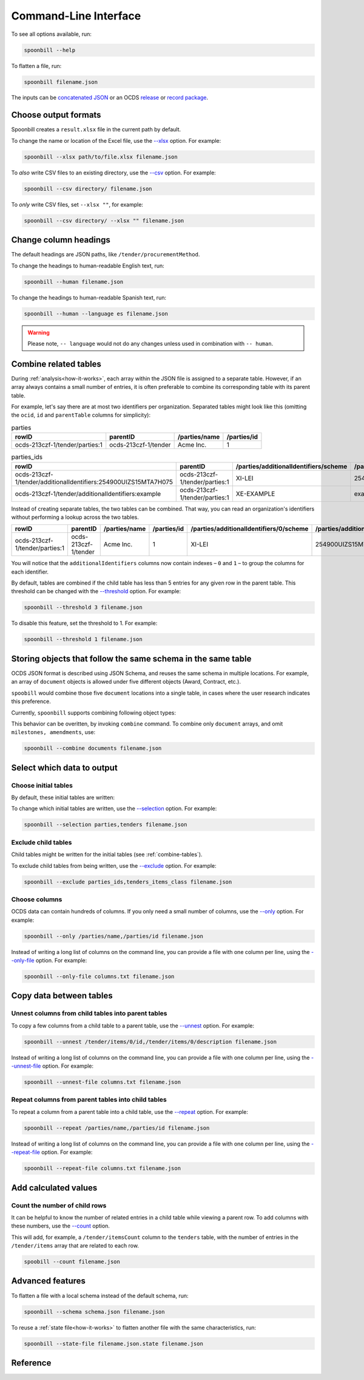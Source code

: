 Command-Line Interface
======================

To see all options available, run:

.. code-block:: bash

   spoonbill --help

To flatten a file, run:

.. code-block:: bash

   spoonbill filename.json

The inputs can be `concatenated JSON <https://en.wikipedia.org/wiki/JSON_streaming#Concatenated_JSON>`_ or an OCDS `release <https://standard.open-contracting.org/latest/en/schema/release_package/>`_ or `record package <https://standard.open-contracting.org/latest/en/schema/record_package/>`_.

Choose output formats
---------------------

Spoonbill creates a ``result.xlsx`` file in the current path by default.

To change the name or location of the Excel file, use the `\--xlsx <#cmdoption-spoonbill-xlsx>`_ option. For example:

.. code-block:: bash

   spoonbill --xlsx path/to/file.xlsx filename.json

To *also* write CSV files to an existing directory, use the `\--csv <#cmdoption-spoonbill-csv>`_ option. For example:

.. code-block:: bash

   spoonbill --csv directory/ filename.json

To *only* write CSV files, set ``--xlsx ""``, for example:

.. code-block:: bash

   spoonbill --csv directory/ --xlsx "" filename.json

Change column headings
----------------------

The default headings are JSON paths, like ``/tender/procurementMethod``.

To change the headings to human-readable English text, run:

.. code-block:: bash

   spoonbill --human filename.json

To change the headings to human-readable Spanish text, run:

.. code-block:: bash

   spoonbill --human --language es filename.json

.. warning::

    Please note, ``-- language`` would not do any changes unless used in combination with ``-- human``.

.. _combine-tables:

Combine related tables
----------------------

During :ref:`analysis<how-it-works>`, each array within the JSON file is assigned to a separate table. However, if an array always contains a small number of entries, it is often preferable to combine its corresponding table with its parent table.

For example, let's say there are at most two identifiers per organization. Separated tables might look like this (omitting the ``ocid``, ``id`` and ``parentTable`` columns for simplicity):

.. list-table:: parties
   :header-rows: 1

   * - rowID
     - parentID
     - /parties/name
     - /parties/id
   * - ocds-213czf-1/tender/parties:1
     - ocds-213czf-1/tender
     - Acme Inc.
     - 1

.. list-table:: parties_ids
   :header-rows: 1

   * - rowID
     - parentID
     - /parties/additionalIdentifiers/scheme
     - /parties/additionalIdentifiers/id
   * - ocds-213czf-1/tender/additionalIdentifiers:254900UIZS15MTA7H075
     - ocds-213czf-1/tender/parties:1
     - XI-LEI
     - 254900UIZS15MTA7H075
   * - ocds-213czf-1/tender/additionalIdentifiers:example
     - ocds-213czf-1/tender/parties:1
     - XE-EXAMPLE
     - example

Instead of creating separate tables, the two tables can be combined. That way, you can read an organization's identifiers without performing a lookup across the two tables.

.. list-table::
   :header-rows: 1

   * - rowID
     - parentID
     - /parties/name
     - /parties/id
     - /parties/additionalIdentifiers/0/scheme
     - /parties/additionalIdentifiers/0/id
     - /parties/additionalIdentifiers/1/scheme
     - /parties/additionalIdentifiers/1/id
   * - ocds-213czf-1/tender/parties:1
     - ocds-213czf-1/tender
     - Acme Inc.
     - 1
     - XI-LEI
     - 254900UIZS15MTA7H075
     - XE-EXAMPLE
     - example

You will notice that the ``additionalIdentifiers`` columns now contain indexes – ``0`` and ``1`` – to group the columns for each identifier.

By default, tables are combined if the child table has less than 5 entries for any given row in the parent table. This threshold can be changed with the `\--threshold <#cmdoption-spoonbill-threshold>`_ option. For example:

.. code-block:: bash

   spoonbill --threshold 3 filename.json

To disable this feature, set the threshold to 1. For example:

.. code-block:: bash

   spoonbill --threshold 1 filename.json

Storing objects that follow the same schema in the same table
-------------------------------------------------------------

OCDS JSON format is described using JSON Schema, and reuses the same schema in multiple locations. For example, an array of ``document`` objects is allowed under five different objects (Award, Contract, etc.).

``spoobill`` would combine those five ``document`` locations into a single table, in cases where the user research indicates this preference.

Currently, ``spoonbill`` supports combining following object types:

.. hlist::
   :columns: 1

   -  documents
   -  amendments
   -  milestones

This behavior can be overitten, by invoking ``combine`` command. To combine only ``document`` arrays, and omit ``milestones, amendments``, use:

.. code-block:: bash

   spoonbill --combine documents filename.json

Select which data to output
---------------------------

Choose initial tables
~~~~~~~~~~~~~~~~~~~~~

By default, these initial tables are written:

.. hlist::
   :columns: 3

   -  parties
   -  planning
   -  tenders
   -  awards
   -  contracts

To change which initial tables are written, use the `\--selection <#cmdoption-spoonbill-selection>`_ option. For example:

.. code-block:: bash

   spoonbill --selection parties,tenders filename.json

Exclude child tables
~~~~~~~~~~~~~~~~~~~~

Child tables might be written for the initial tables (see :ref:`combine-tables`).

To exclude child tables from being written, use the `\--exclude <#cmdoption-spoonbill-exclude>`_ option. For example:

.. code-block:: bash

   spoonbill --exclude parties_ids,tenders_items_class filename.json

Choose columns
~~~~~~~~~~~~~~

OCDS data can contain hundreds of columns. If you only need a small number of columns, use the `\--only <#cmdoption-spoonbill-only>`_ option. For example:

.. code-block:: bash

   spoonbill --only /parties/name,/parties/id filename.json

Instead of writing a long list of columns on the command line, you can provide a file with one column per line, using the `\--only-file <#cmdoption-spoonbill-only-file>`_ option. For example:

.. code-block:: bash

   spoonbill --only-file columns.txt filename.json

Copy data between tables
------------------------

Unnest columns from child tables into parent tables
~~~~~~~~~~~~~~~~~~~~~~~~~~~~~~~~~~~~~~~~~~~~~~~~~~~

To copy a few columns from a child table to a parent table, use the `\--unnest <#cmdoption-spoonbill-unnest>`_ option. For example:

.. code-block:: bash

   spoonbill --unnest /tender/items/0/id,/tender/items/0/description filename.json

Instead of writing a long list of columns on the command line, you can provide a file with one column per line, using the `\--unnest-file <#cmdoption-spoonbill-unnest-file>`_ option. For example:

.. code-block:: bash

   spoonbill --unnest-file columns.txt filename.json

Repeat columns from parent tables into child tables
~~~~~~~~~~~~~~~~~~~~~~~~~~~~~~~~~~~~~~~~~~~~~~~~~~~

To repeat a column from a parent table into a child table, use the `\--repeat <#cmdoption-spoonbill-repeat>`_ option. For example:

.. code-block:: bash

   spoonbill --repeat /parties/name,/parties/id filename.json

Instead of writing a long list of columns on the command line, you can provide a file with one column per line, using the `\--repeat-file <#cmdoption-spoonbill-repeat-file>`_ option. For example:

.. code-block:: bash

   spoonbill --repeat-file columns.txt filename.json

Add calculated values
---------------------

Count the number of child rows
~~~~~~~~~~~~~~~~~~~~~~~~~~~~~~

It can be helpful to know the number of related entries in a child table while viewing a parent row. To add columns with these numbers, use the `\--count <#cmdoption-spoonbill-count>`_ option.

This will add, for example, a ``/tender/itemsCount`` column to the ``tenders`` table, with the number of entries in the ``/tender/items`` array that are related to each row.

.. code-block:: bash

   spoobill --count filename.json

Advanced features
-----------------

To flatten a file with a local schema instead of the default schema, run:

.. code-block:: bash

   spoonbill --schema schema.json filename.json

To reuse a :ref:`state file<how-it-works>` to flatten another file with the same characteristics, run:

.. code-block:: bash

   spoonbill --state-file filename.json.state filename.json

Reference
---------

.. click:: spoonbill.cli:cli
   :prog: spoonbill
   :nested: full
